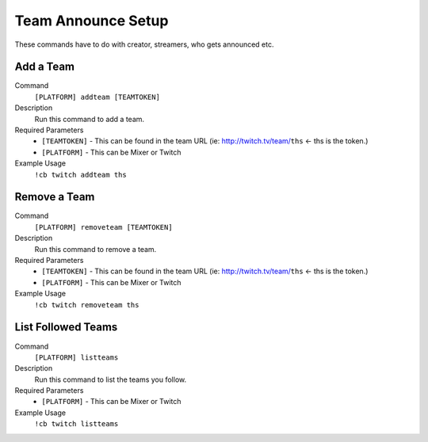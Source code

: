 .. _teamsettings:

===================
Team Announce Setup
===================

These commands have to do with creator, streamers, who gets announced etc.

-----------
Add a Team
-----------

Command
    ``[PLATFORM] addteam [TEAMTOKEN]``

Description
    Run this command to add a team.

Required Parameters
    * ``[TEAMTOKEN]`` - This can be found in the team URL (ie: http://twitch.tv/team/``ths`` <- ths is the token.)
    * ``[PLATFORM]`` - This can be Mixer or Twitch

Example Usage
    ``!cb twitch addteam ths``

-------------
Remove a Team
-------------

Command
    ``[PLATFORM] removeteam [TEAMTOKEN]``

Description
    Run this command to remove a team.

Required Parameters
    * ``[TEAMTOKEN]`` - This can be found in the team URL (ie: http://twitch.tv/team/``ths`` <- ths is the token.)
    * ``[PLATFORM]`` - This can be Mixer or Twitch

Example Usage
    ``!cb twitch removeteam ths``

-------------------
List Followed Teams
-------------------

Command
    ``[PLATFORM] listteams``

Description
    Run this command to list the teams you follow.

Required Parameters
    * ``[PLATFORM]`` - This can be Mixer or Twitch

Example Usage
    ``!cb twitch listteams``
